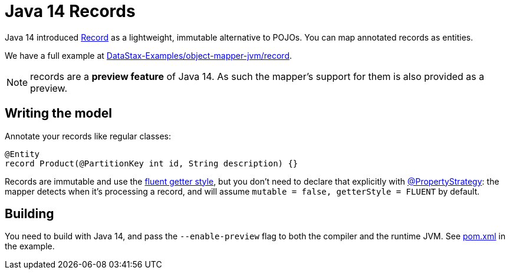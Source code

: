= Java 14 Records

Java 14 introduced https://docs.oracle.com/en/java/javase/14/docs/api/java.base/java/lang/Record.html[Record] as a lightweight, immutable alternative to POJOs.
You can map annotated records as entities.

We have a full example at https://github.com/DataStax-Examples/object-mapper-jvm/tree/master/record[DataStax-Examples/object-mapper-jvm/record].

NOTE: records are a *preview feature* of Java 14.
As such the mapper's support for them is also provided as a preview.

== Writing the model

Annotate your records like regular classes:

[source,java]
----
@Entity
record Product(@PartitionKey int id, String description) {}
----

Records are immutable and use the link:../../entities#getter-style[fluent getter style], but you don't need to declare that explicitly with https://docs.datastax.com/en/drivers/java/4.17/com/datastax/oss/driver/api/mapper/annotations/PropertyStrategy.html[@PropertyStrategy]: the mapper detects when it's processing a record, and will assume `mutable = false, getterStyle = FLUENT` by default.

== Building

You need to build with Java 14, and pass the `--enable-preview` flag to both the compiler and the runtime JVM.
See https://github.com/DataStax-Examples/object-mapper-jvm/blob/master/record/pom.xml[pom.xml] in the example.
